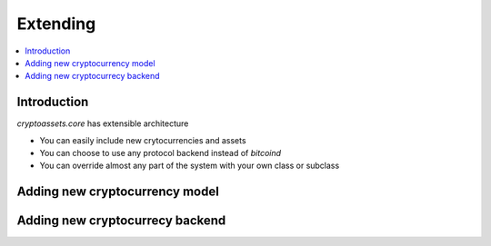 ================================
Extending
================================

.. contents:: :local:

Introduction
-------------

*cryptoassets.core* has extensible architecture

* You can easily include new crytocurrencies and assets

* You can choose to use any protocol backend instead of *bitcoind*

* You can override almost any part of the system with your own class or subclass

Adding new cryptocurrency model
---------------------------------

Adding new cryptocurrecy backend
----------------------------------------------------------------------
